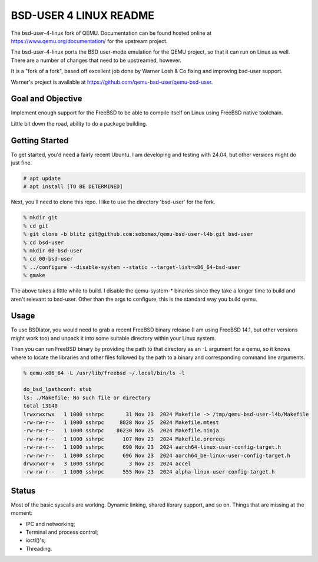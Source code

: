 =======================
BSD-USER 4 LINUX README
=======================

The bsd-user-4-linux fork of QEMU. Documentation can be found hosted online at
`<https://www.qemu.org/documentation/>`_ for the upstream project.

The bsd-user-4-linux ports the BSD user-mode emulation for the QEMU project,
so that it can run on Linux as well. There are a number of changes that need
to be upstreamed, however.

It is a "fork of a fork", based off excellent job done by Warner Losh & Co
fixing and improving bsd-user support.

Warner's project is available at `<https://github.com/qemu-bsd-user/qemu-bsd-user>`_.

Goal and Objective
==================

Implement enough support for the FreeBSD to be able to compile itself
on Linux using FreeBSD native toolchain.

Little bit down the road, ability to do a package building.

Getting Started
===============

To get started, you'd need a fairly recent Ubuntu. I am developing and
testing with 24.04, but other versions might do just fine.

.. code-block:: shell

  # apt update
  # apt install [TO BE DETERMINED]

Next, you'll need to clone this repo. I like to use the directory 'bsd-user'
for the fork.

.. code-block:: shell

  % mkdir git
  % cd git
  % git clone -b blitz git@github.com:sobomax/qemu-bsd-user-l4b.git bsd-user
  % cd bsd-user
  % mkdir 00-bsd-user
  % cd 00-bsd-user
  % ../configure --disable-system --static --target-list=x86_64-bsd-user
  % gmake

The above takes a little while to build. I disable the qemu-system-* binaries
since they take a longer time to build and aren't relevant to bsd-user. Other
than the args to configure, this is the standard way you build qemu.

Usage
=====

To use BSDlator, you would need to grab a recent FreeBSD binary release (I am
using FreeBSD 14.1, but other versions might work too) and unpack it
into some suitable directory within your Linux system.

Then you can run FreeBSD binary by providing the path to that directory as
an -L argument for a qemu, so it knows where to locate the libraries and other
files followed by the path to a binary and corresponding command line
arguments.

.. code-block:: shell

  % qemu-x86_64 -L /usr/lib/freebsd ~/.local/bin/ls -l

  do_bsd_lpathconf: stub
  ls: ./Makefile: No such file or directory
  total 13140
  lrwxrwxrwx   1 1000 sshrpc       31 Nov 23  2024 Makefile -> /tmp/qemu-bsd-user-l4b/Makefile
  -rw-rw-r--   1 1000 sshrpc     8028 Nov 25  2024 Makefile.mtest
  -rw-rw-r--   1 1000 sshrpc    86230 Nov 25  2024 Makefile.ninja
  -rw-rw-r--   1 1000 sshrpc      107 Nov 23  2024 Makefile.prereqs
  -rw-rw-r--   1 1000 sshrpc      690 Nov 23  2024 aarch64-linux-user-config-target.h
  -rw-rw-r--   1 1000 sshrpc      696 Nov 23  2024 aarch64_be-linux-user-config-target.h
  drwxrwxr-x   3 1000 sshrpc        3 Nov 23  2024 accel
  -rw-rw-r--   1 1000 sshrpc      555 Nov 23  2024 alpha-linux-user-config-target.h

Status
======

Most of the basic syscalls are working. Dynamic linking, shared library support, and so on.
Things that are missing at the moment:

* IPC and networking;
* Terminal and process control;
* ioctl()'s;
* Threading.
